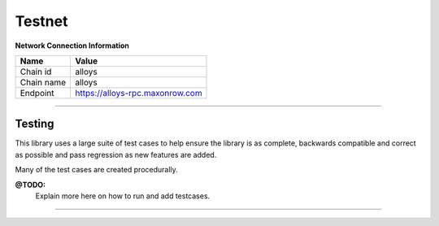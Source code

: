 Testnet
*******

**Network Connection Information**

==================   ============
Name                 Value
==================   ============
Chain id             alloys
Chain name           alloys
Endpoint             https://alloys-rpc.maxonrow.com
==================   ============

-----

Testing
=======

This library uses a large suite of test cases to help ensure the library is as
complete, backwards compatible and correct as possible and pass
regression as new features are added.

Many of the test cases are created procedurally.

**@TODO:**
    Explain more here on how to run and add testcases.

-----

.. EOF